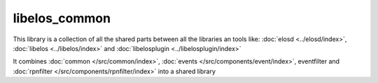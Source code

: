 libelos_common
==============

This library is a collection of all the shared parts between all the libraries an tools like: :doc:`elosd <../elosd/index>`, :doc:`libelos <../libelos/index>` and :doc:`libelosplugin <../libelosplugin/index>`


It combines :doc:`common </src/common/index>`, :doc:`events </src/components/event/index>`, eventfilter and :doc:`rpnfilter </src/components/rpnfilter/index>` into a shared library
